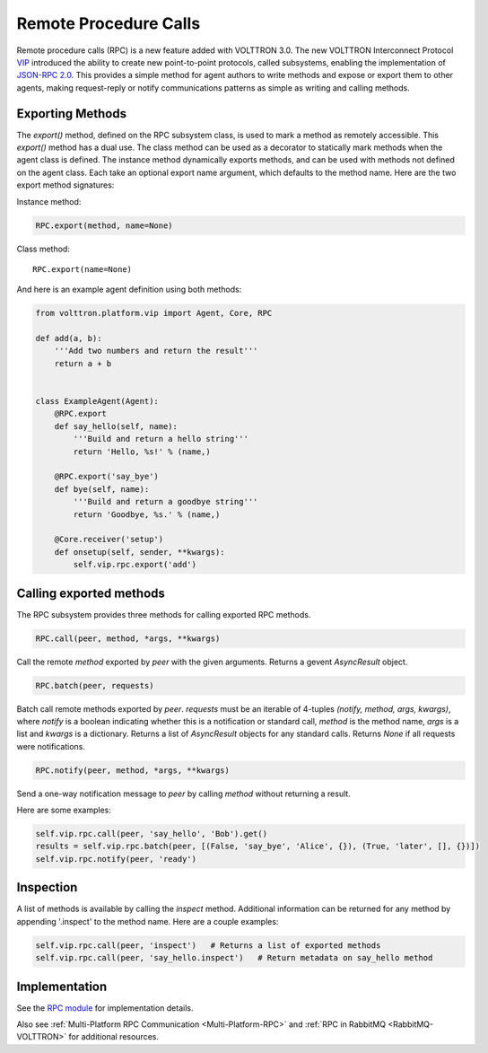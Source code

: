 .. _Remote-Procedure-Calls:

Remote Procedure Calls
======================

Remote procedure calls (RPC) is a new feature added with VOLTTRON 3.0.
The new VOLTTRON Interconnect Protocol `VIP <VIP>`__ introduced the
ability to create new point-to-point protocols, called subsystems,
enabling the implementation of `JSON-RPC
2.0 <http://www.jsonrpc.org/specification>`__. This provides a simple
method for agent authors to write methods and expose or export them to
other agents, making request-reply or notify communications patterns as
simple as writing and calling methods.

Exporting Methods
-----------------

The *export()* method, defined on the RPC subsystem class, is used to
mark a method as remotely accessible. This *export()* method has a dual
use. The class method can be used as a decorator to statically mark
methods when the agent class is defined. The instance method dynamically
exports methods, and can be used with methods not defined on the agent
class. Each take an optional export name argument, which defaults to the
method name. Here are the two export method signatures:

Instance method:

.. code:: python

    RPC.export(method, name=None)

Class method:

::

    RPC.export(name=None)

And here is an example agent definition using both methods:

.. code:: python

    from volttron.platform.vip import Agent, Core, RPC

    def add(a, b):
        '''Add two numbers and return the result'''
        return a + b


    class ExampleAgent(Agent):
        @RPC.export
        def say_hello(self, name):
            '''Build and return a hello string'''
            return 'Hello, %s!' % (name,)

        @RPC.export('say_bye')
        def bye(self, name):
            '''Build and return a goodbye string'''
            return 'Goodbye, %s.' % (name,)

        @Core.receiver('setup')
        def onsetup(self, sender, **kwargs):
            self.vip.rpc.export('add')

Calling exported methods
------------------------

The RPC subsystem provides three methods for calling exported RPC
methods.

.. code:: python

    RPC.call(peer, method, *args, **kwargs)

Call the remote *method* exported by *peer* with the given arguments.
Returns a gevent *AsyncResult* object.

.. code:: python

    RPC.batch(peer, requests)

Batch call remote methods exported by *peer*. *requests* must be an
iterable of 4-tuples *(notify, method, args, kwargs)*, where *notify* is
a boolean indicating whether this is a notification or standard call,
*method* is the method name, *args* is a list and *kwargs* is a
dictionary. Returns a list of *AsyncResult* objects for any standard
calls. Returns *None* if all requests were notifications.

.. code:: python

    RPC.notify(peer, method, *args, **kwargs)

Send a one-way notification message to *peer* by calling *method*
without returning a result.

Here are some examples:

.. code:: python

    self.vip.rpc.call(peer, 'say_hello', 'Bob').get()
    results = self.vip.rpc.batch(peer, [(False, 'say_bye', 'Alice', {}), (True, 'later', [], {})])
    self.vip.rpc.notify(peer, 'ready')

Inspection
----------

A list of methods is available by calling the *inspect* method.
Additional information can be returned for any method by appending
'.inspect' to the method name. Here are a couple examples:

.. code:: python

    self.vip.rpc.call(peer, 'inspect')   # Returns a list of exported methods
    self.vip.rpc.call(peer, 'say_hello.inspect')   # Return metadata on say_hello method

Implementation
--------------

See the
`RPC module <https://github.com/VOLTTRON/volttron/blob/develop/volttron/platform/vip/agent/subsystems/rpc.py>`_ for implementation details.

Also see :ref:`Multi-Platform RPC Communication <Multi-Platform-RPC>` and :ref:`RPC in RabbitMQ <RabbitMQ-VOLTTRON>` for additional resources.
